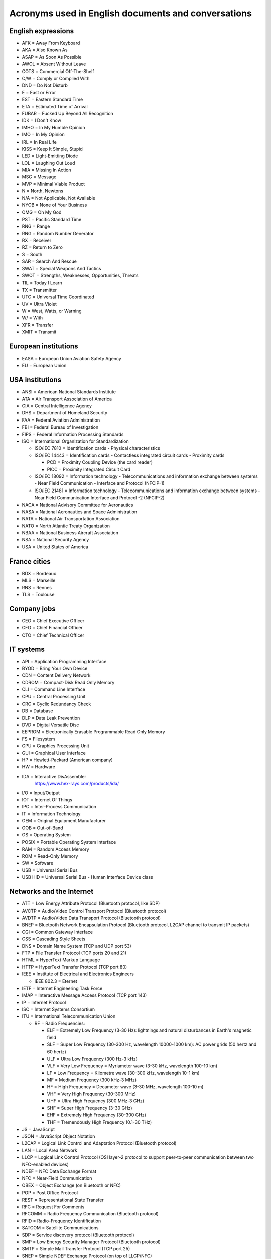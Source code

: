 Acronyms used in English documents and conversations
====================================================

English expressions
-------------------

* AFK = Away From Keyboard
* AKA = Also Known As
* ASAP = As Soon As Possible
* AWOL = Absent Without Leave
* COTS = Commercial Off-The-Shelf
* C/W = Comply or Complied With
* DND = Do Not Disturb
* E = East or Error
* EST = Eastern Standard Time
* ETA = Estimated Time of Arrival
* FUBAR = Fucked Up Beyond All Recognition
* IDK = I Don't Know
* IMHO = In My Humble Opinion
* IMO = In My Opinion
* IRL = In Real Life
* KISS = Keep It Simple, Stupid
* LED = Light-Emitting Diode
* LOL = Laughing Out Loud
* MIA = Missing In Action
* MSG = Message
* MVP = Minimal Viable Product
* N = North, Newtons
* N/A = Not Applicable, Not Available
* NYOB = None of Your Business
* OMG = Oh My God
* PST = Pacific Standard Time
* RNG = Range
* RNG = Random Number Generator
* RX = Receiver
* RZ = Return to Zero
* S = South
* SAR = Search And Rescue
* SWAT = Special Weapons And Tactics
* SWOT = Strengths, Weaknesses, Opportunities, Threats
* TIL = Today I Learn
* TX = Transmitter
* UTC = Universal Time Coordinated
* UV = Ultra Violet
* W = West, Watts, or Warning
* W/ = With
* XFR = Transfer
* XMIT = Transmit


European institutions
---------------------

* EASA = European Union Aviation Safety Agency
* EU = European Union


USA institutions
----------------

* ANSI = American National Standards Institute
* ATA = Air Transport Association of America
* CIA = Central Intelligence Agency
* DHS = Department of Homeland Security
* FAA = Federal Aviation Administration
* FBI = Federal Bureau of Investigation
* FIPS = Federal Information Processing Standards
* ISO = International Organization for Standardization

  * ISO/IEC  7810 = Identification cards - Physical characteristics
  * ISO/IEC 14443 = Identification cards - Contactless integrated circuit cards - Proximity cards

    * PCD = Proximity Coupling Device (the card reader)
    * PICC = Proximity Integrated Circuit Card

  * ISO/IEC 18092 = Information technology - Telecommunications and information exchange between systems - Near Field Communication - Interface and Protocol (NFCIP-1)
  * ISO/IEC 21481 = Information technology - Telecommunications and information exchange between systems - Near Field Communication Interface and Protocol -2 (NFCIP-2)

* NACA = National Advisory Committee for Aeronautics
* NASA = National Aeronautics and Space Administration
* NATA = National Air Transportation Association
* NATO = North Atlantic Treaty Organization
* NBAA = National Business Aircraft Association
* NSA = National Security Agency
* USA = United States of America


France cities
-------------

* BDX = Bordeaux
* MLS = Marseille
* RNS = Rennes
* TLS = Toulouse


Company jobs
------------

* CEO = Chief Executive Officer
* CFO = Chief Financial Officer
* CTO = Chief Technical Officer


IT systems
----------

* API = Application Programming Interface
* BYOD = Bring Your Own Device
* CDN = Content Delivery Network
* CDROM = Compact-Disk Read Only Memory
* CLI = Command Line Interface
* CPU = Central Processing Unit
* CRC = Cyclic Redundancy Check
* DB = Database
* DLP = Data Leak Prevention
* DVD = Digital Versatile Disc
* EEPROM = Electronically Erasable Programmable Read Only Memory
* FS = Filesystem
* GPU = Graphics Processing Unit
* GUI = Graphical User Interface
* HP = Hewlett-Packard (American company)
* HW = Hardware
* IDA = Interactive DisAssembler
    https://www.hex-rays.com/products/ida/

* I/O = Input/Output
* IOT = Internet Of Things
* IPC = Inter-Process Communication
* IT = Information Technology
* OEM = Original Equipment Manufacturer
* OOB = Out-of-Band
* OS = Operating System
* POSIX = Portable Operating System Interface
* RAM = Random Access Memory
* ROM = Read-Only Memory
* SW = Software
* USB = Universal Serial Bus
* USB HID = Universal Serial Bus - Human Interface Device class


Networks and the Internet
-------------------------

* ATT = Low Energy Attribute Protocol (Bluetooth protocol, like SDP)
* AVCTP = Audio/Video Control Transport Protocol (Bluetooth protocol)
* AVDTP = Audio/Video Data Transport Protocol (Bluetooth protocol)
* BNEP = Bluetooth Network Encapsulation Protocol (Bluetooth protocol, L2CAP channel to transmit IP packets)
* CGI = Common Gateway Interface
* CSS = Cascading Style Sheets
* DNS = Domain Name System (TCP and UDP port 53)
* FTP = File Transfer Protocol (TCP ports 20 and 21)
* HTML = HyperText Markup Language
* HTTP = HyperText Transfer Protocol (TCP port 80)
* IEEE = Institute of Electrical and Electronics Engineers

  * IEEE 802.3 = Eternet

* IETF = Internet Engineering Task Force
* IMAP = Interactive Message Access Protocol (TCP port 143)
* IP = Internet Protocol
* ISC = Internet Systems Consortium
* ITU = International Telecommunication Union

  * RF = Radio Frequencies:

    - ELF = Extremely Low Frequency (3-30 Hz): lightnings and natural disturbances in Earth's magnetic field
    - SLF = Super Low Frequency (30-300 Hz, wavelength 10000-1000 km): AC power grids (50 hertz and 60 hertz)
    - ULF = Ultra Low Frequency (300 Hz-3 kHz)
    - VLF = Very Low Frequency = Myriameter wave (3-30 kHz, wavelength 100-10 km)
    - LF = Low Frequency = Kilometre wave (30-300 kHz, wavelength 10-1 km)
    - MF = Medium Frequency (300 kHz-3 MHz)
    - HF = High Frequency = Decameter wave (3-30 MHz, wavelength 100-10 m)
    - VHF = Very High Frequency (30-300 MHz)
    - UHF = Ultra High Frequency (300 MHz-3 GHz)
    - SHF = Super High Frequency (3-30 GHz)
    - EHF = Extremely High Frequency (30-300 GHz)
    - THF = Tremendously High Frequency (0.1-30 THz)

* JS = JavaScript
* JSON = JavaScript Object Notation
* L2CAP = Logical Link Control and Adaptation Protocol (Bluetooth protocol)
* LAN = Local Area Network
* LLCP = Logical Link Control Protocol (OSI layer-2 protocol to support peer-to-peer communication between two NFC-enabled devices)
* NDEF = NFC Data Exchange Format
* NFC = Near-Field Communication
* OBEX = Object Exchange (on Bluetooth or NFC)
* POP = Post Office Protocol
* REST = Representational State Transfer
* RFC = Request For Comments
* RFCOMM = Radio Frequency Communication (Bluetooth protocol)
* RFID = Radio-Frequency Identification
* SATCOM = Satellite Communications
* SDP = Service discovery protocol (Bluetooth protocol)
* SMP = Low Energy Security Manager Protocol (Bluetooth protocol)
* SMTP = Simple Mail Transfer Protocol (TCP port 25)
* SNEP = Simple NDEF Exchange Protocol (on top of LLCP/NFC)
* SNMP = Simple Network Management Protocol (UDP port 161)
* SSH = Secure Shell (TCP port 22)
* SSL = Secure Socket Layer (before TLS)
* TCP = Transmission Control Protocol
* TCS = Telephony Control Protocol (Bluetooth protocol)
* TFTP = Trivial File Transfer Protocol (UDP port 69)
* TLS = Transport Layer Security (after SSL)
* UDP = User Datagram Protocol
* URL = Uniform Resource Locator
* VoIP = Voice over IP
* VPN = Virtual Private Network
* WLAN = Wireless Local Area Network
* XML = Extensible Markup Language


Cryptography
------------

* AES = Advanced Encryption Standard
* HMAC = Hash-based Message Authentication Code
* MIC = Message Integrity Check
* SHA = Secure Hash Algorithm


Low-level computer architecture
-------------------------------

* AMT = Active Management Technology (Intel's BMC on ME)
* ASIC = Application-Specific Integrated Circuit
* BIOS = Basic Input/Output System
* BIST = Built-In Self-Test
* BITE = Built-In Test Equipment
* BMC = Baseboard Management Controller
* CPLD = Complex Programmable Logic Device
* CS = Chip Select
* CSME = Converged Security and Management Engine (Intel's Management Engine version 11+)
* DMA = Direct Memory Access
    A way for peripherals to read and write data in the main memory (RAM) of a computer.

* EBR = Extended Boot Record (Extended Partition Record)
* EC = Embedded Controller
* FLOG = Flash Log (Apple's T2)
* FPGA = Field-Programmable Gate Array
* GPIO = General Purpose Input Output
* HDL = Hardware Description Language
* I²C = Inter-Integrated Circuit
* IC = Integrated Circuit
* iDRAC = integrated Dell Remote Access Controller (Dell's BMC)
* iLO = integrated Lights Out (HP's BMC)
* ILOM = Integrated Lights Out Manager (Sun's and Oracle's)
* IPMI = Intelligent Platform Management Interface
* IVBP = Bring-up cache (Apple's T2)
* KVM = Keyboard-Video-Mouse interface
* LPC = Low Pin Count bus
* LUT = Lookup tables
* MBR = Master Boot Record
* ME = Management Engine (Intel's)
* MFS = ME Flash Filesystem
* MISO = Master In Slave Out (SPI bus)
* MOSI = Master Out Slave In (SPI bus)
* MTD = Memory Technology Device
* NIC = Network Interface Controller
* PCH = Platform Controller Hub (Intel)
* PCIe = Peripheral Component Interconnect Express
* PFAT = Platform Flash Armoring Technology (Intel BIOS Guard)
* POST = Power-On Self-Test
* PSP = Platform Specific Package
* QAT = Quick Assist Technology (Intel)
* RTL = Register-Transfer Level
* SAF = Slave Attached Flash (Flash memory attached to the Chipset of some Xeon systems using eSPI bus)
* SGX = Software Guard Extensions (Intel)
* SMASH CLP = Systems Management Architecture for Server Hardware - Command Line Protocol
* SMBus = System Management Bus
    A simple two-wire bus derived from I²C.

* SPI = Serial Peripheral Interface
* UART = Universal Asynchronous Receiver-Transmitter
* UDC = USB Device Controller
* UEFI = Unified Extensible Firmware Interface
* UEP = Unified Emulation Partition (Apple's T2)
* UTOK = Debug Unlock Token (Apple's T2)
* VHDL = VHSIC-HDL = Very High Speed Integrated Circuit Hardware Description Language


Filesystems
-----------

* FAT = File Allocation Table
* HPFS = High Performance File System
* LVM = Logical Volume Manager
* NTFS = New Technology File System
* UBIFS = Unsorted Block Image File System


UEFI-specific words
~~~~~~~~~~~~~~~~~~~

* AL = After Life
* BDS = Boot Device Select
* DXE = Driver Execution Environment
* PEI = Pre EFI Initialization
* PI = Platform Initialization
* RT = Run Time
* SEC = Security
* TSL = Transient System Load


Industrial systems
------------------

* BSP = Board Support Package
    Software containing hardware-specific drivers (eg. VxWorks port for a device)

* CAN = Controller Area Network
* ECU = Electronic Control Units
* EMC = Electromagnetic Compatibility
* LCN = Local Control Network
* OBD = On-Board Diagnostics
* OT = Operational Technology
* PLC = Programmable Logic Controller
* RTOS = Real-Time Operating System
* SAE = Society of Automotive Engineers
* SCADA = Supervisory Control And Data Acquisition
* SIS = Safety Instrumented Systems
* SOE = Sequence of Event
* TCM = Triconex Communication Module


Avionics
--------

* A664-P7 = ARINC 664-P7
* A/C = Aircraft
* ACARS = Aircraft Communications Addressing and Reporting System
* ACAS = Airborne Collision Avoidance System
* ACI = Application Control Interface
* ACO = Aircraft Certification Office
* ACS = ARINC 664-P7 network Cabinet Switch
* AD = Airworthiness Directive
* ADIRU = Air Data Inertial Reference Unit
* ADRF = Air Data Reference Function
* ADS–B = Automatic Dependent Surveillance - Broadcast (1090 MHz and 978 MHz)
* AFDX = Avionics Full-Duplex Switched Ethernet
* AID = Aircraft Interface Device
* AMOC = Alternative Methods of Compliance
* A/P = Autopilot
* ARINC = Aeronautical Radio, Incorporated

  * ARINC 429 = Data bus standard over a two-wire serial bus with one transmitter and up to 20 receivers (100 kbit/s)
  * ARINC 615 = Data loading over ARINC 429
  * ARINC 615A = Data loading over Ethernet, CAN, ARINC 664, etc.
  * ARINC 653 = RTOS interfaces (VxWorks 653 is a certification-ready revision of Wind River's VxWorks operating system)
  * ARINC 664 = AFDX network
  * ARINC 664-P7 = AFDX specification part 7, a profiled version of an IEEE 802.3 Ethernet network
  * ARINC 665 = Standards for oadable software parts and software transport media
  * ARINC 718 = Air Traffic Control Transponder (ATCRBS/MODE S)
  * ARINC 724B = Aircraft Communications Addressing and Reporting System (ACARS)
  * ARINC 735B = Traffic Computer with Traffic Alert and Collision Avoidance System (TCAS)
  * ARINC 738 = integrated Air Data Inertial Reference Unit (ADIRU)

* ASOT = Airline Selectable Options Tool
* A/T = Auto Throttle
* ATA = Air Transport Association
* ATC = Air Traffic Control
* ATCRBS = Air Traffic Control Radar Beacon System
* ATSU = Air Traffic Service Unit
* BNR = Binary data encoding (ARINC 429)
* BPCU = Bus Power Control Unit
* CC = Clear of conflict (TCAS)
* CDN = Common Data Network
* CIS/MS = Crew Information Service/Maintenance System
* CMCF = Central Maintenance Computer Function
* CPDL = Controller–Pilot Data Link
* CPDLC = Controller–Pilot Data Link Communication
* CSS = Cabin Services System
* CTS = Clear To Send (ARINC 429)
* CVR = Cockpit Voice Recorder
* CWLU = Crew Wireless LAN Unit
* DCA = Displays and Crew Alerting
* DITS = Digital Information Transfer System
* DL = Data Loader
* DLA = Data Load Application
* DLP = Data Load Protocol
* DME = Distance Measuring Equipment
* EAFR = Enhanced Airborne Flight Recorder
* EFB = Electronic Flight Bag
    According to https://www.wired.com/story/boeing-787-code-leak-security-flaws/ it is full of documents and navigation materials a plane's pilot might refer to via a tablet in the cockpit.

* EFB-EU = Electronic Flight Bag Electronics Unit
* EHSI = Electronic Horizontal Situation Indicator
* EOT = End Of Transmission (ARINC 429)
* FCM = Flight Control Module
* FDEVSS = Flight Deck Entry Video Surveillance System
* FDR = Flight Data Recorder
* FIR = Fligh Information Region
* FIS = Fligh Information Service
* FMS = Flight Management System
* FOX = Fiber Optic Translator Module
* FSM = Flight Schedule Monitoring
* GCAT = Ground Collision Avoidance Technology
* GCU = Generator Control Unit
* GCWS = Ground Collision Warning System
* GDLP = Ground Data Link Processor
* GFI = General Format Identifier (ARINC 429)
* GICB = Ground-Initiated Comm-B
* GPM = General Processing Module
* GPWS = Ground Proximity Warning System
* IAN = Information Answer (ARINC 615A)
* IDN = Isolated Data Network
* IFE = In-Flight Entertainment
* IFF = Identification Friend or Foe
* IFR = Instrument Flight Rules
* II = Interrogator identifier
* IRQ = Information Request (ARINC 615A)
* IRS = Inertial Reference System
* LDI = Loadable Diagnostic Information
* LDR = ? (ARINC 615A Support File in a dataload)
* LDU = Link Data Unit (ARINC 429)
* LEO = Low-Earth Orbit
* LRU = Line Replaceable Unit
* LSAP = Loadable Software Airplane Parts
* LSP = Loadable Software Parts (ARINC 665-3)
* LUH = Load Upload Header (ARINC 665-3 and 615A)
* LUP = Load Upload Part (ARINC 665-3 and 615A)
* MAC = Mid-Air Collision
* MCDU = Multi-Purpose Control and Display Unit
* MMR = Multi-Mode Receiver
* Mode A = Ident Mode (Transponder interrogation mode, response with Squawk code, 4-digit octal)
* Mode C = Pressure Altitude mode (Transponder interrogation mode)
* Mode S = Select Mode (Transponder interrogation mode)
* MRO = Maintenance, Repair and Operations
* MTOM = Maximum Take-Off Mass
* NCD = No Computed Data (ARINC 429)
* ND = Navigation Display
* NIM = Network Interface Module
* OBEDS = Onboard Boeing Electronic Distribution System
* ODLF = Onboard Data Load Function
* ODN = Open Data Network
* OMLS = Onboard Maintenance Laptop Function
* OPS = Operational Program Software
* PARS = Pilot Activated Recovery System
* PCM = Power Conditioning Module
* PDL = Portable Data Loader
* PDP = Power Distribution Panel
* PN = Part Number
* RA = Resolution Advisory (TCAS)
* RNAV = Area Navigation
* RNP = Required Navigation Performance
* RPDS = Remote Power Distribution System
* RTS = Request to Send (ARINC 429)
* RUD = Rudder
* SDU = Satellite Data Unit
* SI = Surveillance Identifier
* SLM = Standard Length Message
* SOT = Start Of Transmission (ARINC 429)
* SPI = Special Position Identification
* SSE = Specific Services Entity
* SSM = Sign/Status Matrix (ARINC 429)
* SSR = Secondary Surveillance Radar
* TA = Traffic advisory (TCAS)
* TAWS = Trrain Awareness and Warning System
* TCAS = Traffic Alert and Collision Avoidance System
* THA = Target Hardware Application
* TIS = Traffic Information Service
* TWLU = Terminal Wireless LAN Unit
* UAT = Universal Access Transceiver
* VBS = Vertical Beam Sensor
* VFR = Visual Flight Rules
* VMC = Visual Meteorlogical Conditions
* VOR = Very High Frequency Omnidirectional Range Radio
* VVI = Vertical Velocity Indicator
* WELS = Wireless Emergency Lighting System
    https://www.securaplane.com/products/wireless/

* WSS = Wheel Speed Sensor


Other sources for acronyms:

* https://www.gofir.com/aviation_acronyms.htm
* https://www.aviationtoday.com/2010/12/01/aerospace-acronym-abbreviation-guide/
* https://i.blackhat.com/USA-19/Wednesday/us-19-Santamarta-Arm-IDA-And-Cross-Check-Reversing-The-787-Core-Network.pdf


Spatial
-------

* EGNOS = European Geostationary Navigation Overlay Service (EU's SBAS)
* GAGAN = GPS-aided GEO augmented navigation (India's SBAS)
* GBAS = Ground Based Augmentation Systems
* GNSS = Global Navigation Satellite System

  * BDS = BeiDou Navigation Satellite System (China)
  * Galileo (European Union)
  * GLONASS = глобальная навигационная спутниковая система (Globalnaïa Navigatsionnaïa Spoutnikovaïa Sistéma) (Russia)
  * GPS = Global Positioning System (USA)

* LAAS = Local Area Augmentation System
* MSAS = Multi-Functional Satellite Augmentation System (Japan's SBAS)
* RTK = Real Time Kinematic
* SBAS = Satellite Based Augmentation Systems
* WAAS = Wide Area Augmentation System (USA's SBAS)
